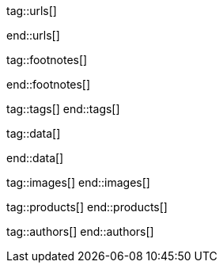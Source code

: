 // ~/document_base_folder/000_includes
//  Asciidoc attribute includes:                 attributes.asciidoc
// -----------------------------------------------------------------------------

// URLs - Internal references and/or sources on the Internet
// -----------------------------------------------------------------------------
tag::urls[]

:url-mdb--home:                                   //mdbootstrap.com/
:url-mdb--bs-modals:                              //mdbootstrap.com/docs/jquery/modals/basic/
:url-mdb--bs-modals-legacy:                       //mdbootstrap.com/legacy/4.3.2/?page=javascript/modals

:url-w3org--css-spec:                             //www.w3.org/Style/CSS/specs.en.html
:url-w3schools--css-tutorial:                     //www.w3schools.com/css/default.asp

:url-fontawesome--home:                           //fontawesome.com/
:url-fontawesome--icons:                          //fontawesome.com/v5/search
:url-fontawesome--get-started:                    //fontawesome.com/get-started

:url-mdi--home:                                   //materialdesignicons.com/
:url-mdi-icons--cheatsheet:                       //cdn.materialdesignicons.com/3.3.92/

:url-iconify--home:                               //iconify.design/
:url-iconify--icon-sets:                          //iconify.design/icon-sets/
:url-iconify--medical-icons:                      //iconify.design/icon-sets/medical-icon/
:url-iconify--brand-icons:                        //iconify.design/icon-sets/logos/

:url-jekyll-one--core-doc-color-scheme:           //support.jekyll-one.com/user_guide/core/color_scheme

:url-light-gallery--license:                      //sachinchoolur.github.io/lightGallery/docs/license.html

:url-font-icons--icon-picker:                     //jekyll.one/pages/public/tools/previewer/icon-picker/

:url-asciidoctor-extensions--lab:                 //github.com/asciidoctor/asciidoctor-extensions-lab
:url-asciidoctor-extensions--use-extension:       //github.com/asciidoctor/asciidoctor-extensions-lab#using-an-extension
:url-asciidoctor-user-manual--extensions:         //asciidoctor.org/docs/user-manual/#extensions

:url-tour--data-slider-picker:                    /pages/public/tour/data_slider_picker
:url-tour--image_headers:                         /pages/public/tour/image_header
:url-tour--readme-first:                          /pages/public/learn/read_me_first/
:url-tour--present-images:                        /pages/public/tour/present_images/
:url-tour--present-audio:                         /pages/public/tour/present_audio/
:url-tour--present-video:                         /pages/public/tour/present_video/
:url-tour--cards:                                 /pages/public/tour/cards/
:url-tour--typography:                            /pages/public/tour/typography/
:url-tour--asciidoc-extensions:                   /pages/public/tour/asciidoc_extensions/
:url-tour--rouge-hightlighter:                    /pages/public/tour/rouge/
:url-tour--extended-modals:                       /pages/public/tour/modals/
:url-tour--icon-fonts:                            /pages/public/tour/mdi_icon_font/
:url-tour--responsive-tables:                     /pages/public/tour/responsive_tables/
:url-tour--themes:                                /pages/public/tour/themes/
:url-tour--quicksearch:                           /pages/public/tour/quicksearch/

:url-github-gist--home:                           //gist.github.com/
:url-asciidoc-extensions--gist-example:           //gist.github.com/mojavelinux/5546622

:url-previewer--theme:                            /pages/public/tools/previewer/theme/

:url-fa-icons--previewer:                         //fontawesome.com/v5/search
:url-iconify-icons--previewer:                    //icon-sets.iconify.design/

:url-kickstarter--web-in-a-day:                   //jekyll.one/pages/public/learn/kickstarter/web_in_a_day/meet_and_greet/

:url-lightbox2--home:                             //lokeshdhakar.com/projects/lightbox2/
:url-lightbox2--github:                           //github.com/lokesh/lightbox2/

:url-justified-gallery--home:                     //miromannino.github.io/Justified-Gallery/
:url-justified-gallery--github:                   //github.com/miromannino/Justified-Gallery/

:url-j1-docs--carousel-module:                    //jekyll.one/pages/public/manuals/modules/carousel/
:url-j1-docs--lightbox-module:                    //jekyll.one/pages/public/manuals/modules/lightbox/
:url-j1-docs--masterslider-module:                //jekyll.one/pages/public/manuals/modules/masterslider/

:url-j1-slick-previewer:                          //jekyll.one/pages/public/tools/previewer/slick/
:url-j1-masonry-previewer:                        //jekyll.one/pages/public/tools/previewer/masonry/
:url-j1-masterslider-previewer:                   //jekyll.one/pages/public/tools/previewer/masterslider/
:url-j1-lightgallery-previewer:                   //jekyll.one/pages/public/tools/previewer/lightgallery/

end::urls[]


// FOOTNOTES, global asciidoc attributes (variables)
// -----------------------------------------------------------------------------
tag::footnotes[]

:fn-bootstrap-v5--responsive-text:                footnote:[//getbootstrap.com/docs/5.0/content/typography/#responsive-font-sizes[Supported with Bootstrap V5 · Responsive font sizes, window="_blank"]]
:fn-mdi-icons--home:                              footnote:[//materialdesignicons.com/[MDI icons · Home, window="_blank"]]

end::footnotes[]


// Tags - Asciidoc attributes used internally
// -----------------------------------------------------------------------------
tag::tags[]
end::tags[]


// Data - Data elements for Asciidoctor extensions
// -----------------------------------------------------------------------------
tag::data[]

:data-images--themes-menu:                        "assets/image/page/tour/themes-1920x1280.jpg, Themes menu (Bootswatch)"
:data-images--styles-menu:                        "assets/image/page/tour/styles-menu-1280x800.jpg, Styles menu (Bootswatch)"

:data-quicksearch--icon:                          "assets/image/page/tour/600_quicksearch/quicksearch_icon.jpg, Search button (magnifier) in the quick access area"
:data-quicksearch--input:                         "assets/image/page/tour/600_quicksearch/quicksearch_input.jpg, Input bar for a QuickSearch"
:data-quicksearch--results:                       "assets/image/page/tour/600_quicksearch/quicksearch_results.jpg, Results for a QuickSearch"

end::data[]


// Images - Images from local include/images folder
// -----------------------------------------------------------------------------
tag::images[]
end::images[]


// PRODUCTS, local product information (e.g. release)
// -----------------------------------------------------------------------------
tag::products[]
end::products[]


// AUTHORS, local author information (e.g. article)
// -----------------------------------------------------------------------------
tag::authors[]
end::authors[]
